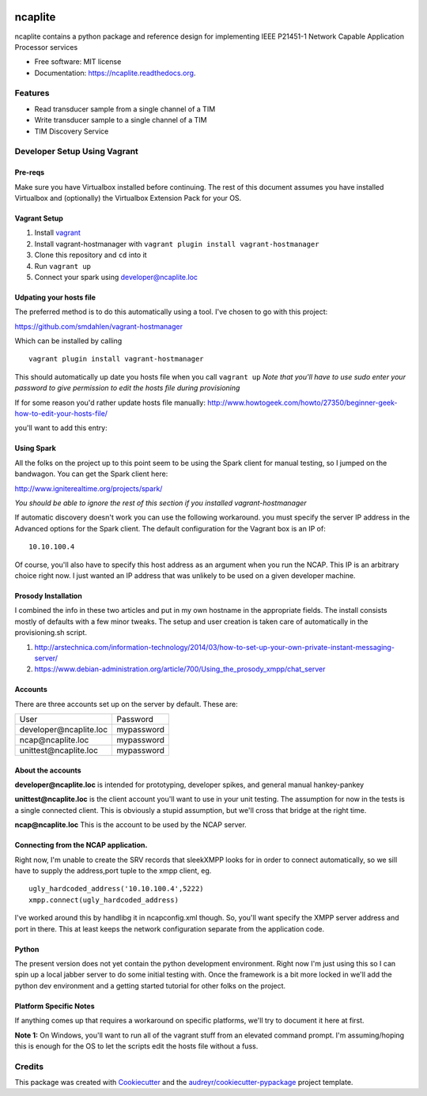 .. image:: https://badge.waffle.io/jeethridge/ncaplite.png?label=ready&title=Ready
 :target: https://waffle.io/jeethridge/ncaplite
 :alt: 'Stories in Ready'
===============================
ncaplite
===============================

.. image:: https://img.shields.io/pypi/v/ncaplite.svg
        :target: https://pypi.python.org/pypi/ncaplite

.. image:: https://img.shields.io/travis/jeethridge/ncaplite.svg
        :target: https://travis-ci.org/jeethridge/ncaplite

.. image:: https://readthedocs.org/projects/ncaplite/badge/?version=latest
        :target: https://readthedocs.org/projects/ncaplite/?badge=latest
        :alt: Documentation Status


ncaplite contains a python package and reference design for implementing IEEE P21451-1 Network Capable Application Processor services

* Free software: MIT license
* Documentation: https://ncaplite.readthedocs.org.

Features
--------

* Read transducer sample from a single channel of a TIM
* Write transducer sample to a single channel of a TIM
* TIM Discovery Service

Developer Setup Using Vagrant
-----------------------------

Pre-reqs
~~~~~~~~~

Make sure you have Virtualbox installed before continuing. The rest of
this document assumes you have installed Virtualbox and (optionally) the
Virtualbox Extension Pack for your OS.

Vagrant Setup
~~~~~~~~~~~~~

1. Install `vagrant <http://www.vagrantup.com/>`__
2. Install vagrant-hostmanager with
   ``vagrant plugin install vagrant-hostmanager``
3. Clone this repository and ``cd`` into it
4. Run ``vagrant up``
5. Connect your spark using developer@ncaplite.loc

Udpating your hosts file
~~~~~~~~~~~~~~~~~~~~~~~~~

The preferred method is to do this automatically using a tool. I've
chosen to go with this project:

https://github.com/smdahlen/vagrant-hostmanager

Which can be installed by calling

::

    vagrant plugin install vagrant-hostmanager

This should automatically up date you hosts file when you call
``vagrant up`` *Note that you'll have to use sudo enter your password to
give permission to edit the hosts file during provisioning*

If for some reason you'd rather update hosts file manually:
http://www.howtogeek.com/howto/27350/beginner-geek-how-to-edit-your-hosts-file/

you'll want to add this entry:

Using Spark
~~~~~~~~~~~~

All the folks on the project up to this point seem to be using the Spark
client for manual testing, so I jumped on the bandwagon. You can get the
Spark client here:

http://www.igniterealtime.org/projects/spark/

*You should be able to ignore the rest of this section if you installed
vagrant-hostmanager*

If automatic discovery doesn't work you can use the following
workaround. you must specify the server IP address in the Advanced
options for the Spark client. The default configuration for the Vagrant
box is an IP of:

::

    10.10.100.4

Of course, you'll also have to specify this host address as an argument
when you run the NCAP. This IP is an arbitrary choice right now. I just
wanted an IP address that was unlikely to be used on a given developer
machine.

Prosody Installation
~~~~~~~~~~~~~~~~~~~~

I combined the info in these two articles and put in my own hostname in
the appropriate fields. The install consists mostly of defaults with a
few minor tweaks. The setup and user creation is taken care of
automatically in the provisioning.sh script.

1. http://arstechnica.com/information-technology/2014/03/how-to-set-up-your-own-private-instant-messaging-server/

2. https://www.debian-administration.org/article/700/Using\_the\_prosody\_xmpp/chat\_server

Accounts
~~~~~~~~~~~~

There are three accounts set up on the server by default. These are:

+----------------------------------+------------+
| User                             | Password   |
+----------------------------------+------------+
| developer\@ncaplite.loc          | mypassword |
+----------------------------------+------------+
| ncap\@ncaplite.loc               | mypassword |
+----------------------------------+------------+
| unittest\@ncaplite.loc           | mypassword |
+----------------------------------+------------+

About the accounts
~~~~~~~~~~~~~~~~~~

**developer\@ncaplite.loc** is intended for prototyping, developer
spikes, and general manual hankey-pankey

**unittest\@ncaplite.loc** is the client account you'll want to use in
your unit testing. The assumption for now in the tests is a single
connected client. This is obviously a stupid assumption, but we'll cross
that bridge at the right time.

**ncap\@ncaplite.loc** This is the account to be used by the NCAP server.

Connecting from the NCAP application.
~~~~~~~~~~~~~~~~~~~~~~~~~~~~~~~~~~~~~

Right now, I'm unable to create the SRV records that sleekXMPP looks for
in order to connect automatically, so we sill have to supply the
address,port tuple to the xmpp client, eg.

::

    ugly_hardcoded_address('10.10.100.4',5222)
    xmpp.connect(ugly_hardcoded_address)


I've worked around this by handlibg it in ncapconfig.xml though.
So, you'll want specify the XMPP server address and port in there.
This at least keeps the network configuration separate from the
application code.

Python
~~~~~~~
The present version does not yet contain the python development
environment. Right now I'm just using this so I can spin up a local
jabber server to do some initial testing with. Once the framework is a
bit more locked in we'll add the python dev environment and a getting
started tutorial for other folks on the project.

Platform Specific Notes
~~~~~~~~~~~~~~~~~~~~~~~~~~~~~~~~~~

If anything comes up that requires a workaround on specific platforms, we'll
try to document it here at first.

**Note 1:** On Windows, you'll want to run all of the vagrant stuff from an
elevated command prompt. I'm assuming/hoping this is enough for the OS to
let the scripts edit the hosts file without a fuss.


Credits
--------

This package was created with Cookiecutter_ and the `audreyr/cookiecutter-pypackage`_ project template.

.. _Cookiecutter: https://github.com/audreyr/cookiecutter
.. _`audreyr/cookiecutter-pypackage`: https://github.com/audreyr/cookiecutter-pypackage
